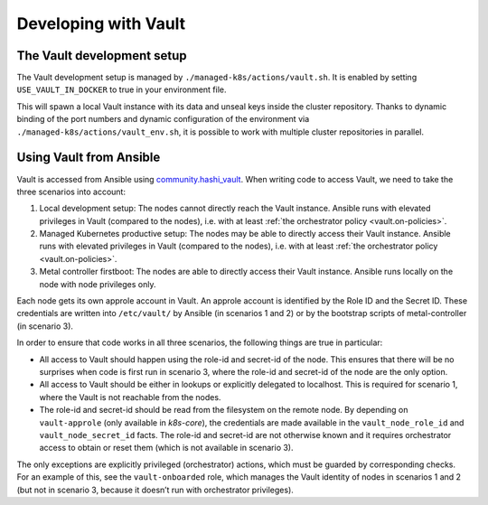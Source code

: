 Developing with Vault
=====================

The Vault development setup
---------------------------

The Vault development setup is managed by
``./managed-k8s/actions/vault.sh``. It is enabled by setting
``USE_VAULT_IN_DOCKER`` to true in your environment file.

This will spawn a local Vault instance with its data and unseal keys
inside the cluster repository. Thanks to dynamic binding of the port
numbers and dynamic configuration of the environment via
``./managed-k8s/actions/vault_env.sh``, it is possible to work with
multiple cluster repositories in parallel.

Using Vault from Ansible
------------------------

Vault is accessed from Ansible using
`community.hashi_vault <https://github.com/ansible-collections/community.hashi_vault>`__.
When writing code to access Vault, we need to take the three scenarios
into account:

1. Local development setup: The nodes cannot directly reach the Vault
   instance. Ansible runs with elevated privileges in Vault (compared to
   the nodes), i.e. with at least
   :ref:`the orchestrator policy <vault.on-policies>`.

2. Managed Kubernetes productive setup: The nodes may be able to
   directly access their Vault instance. Ansible runs with elevated
   privileges in Vault (compared to the nodes), i.e. with at least
   :ref:`the orchestrator policy <vault.on-policies>`.

3. Metal controller firstboot: The nodes are able to directly access
   their Vault instance. Ansible runs locally on the node with node
   privileges only.

Each node gets its own approle account in Vault. An approle account is
identified by the Role ID and the Secret ID. These credentials are
written into ``/etc/vault/`` by Ansible (in scenarios 1 and 2) or by the
bootstrap scripts of metal-controller (in scenario 3).

In order to ensure that code works in all three scenarios, the following
things are true in particular:

-  All access to Vault should happen using the role-id and secret-id of
   the node. This ensures that there will be no surprises when code is
   first run in scenario 3, where the role-id and secret-id of the node
   are the only option.

-  All access to Vault should be either in lookups or explicitly
   delegated to localhost. This is required for scenario 1, where the
   Vault is not reachable from the nodes.

-  The role-id and secret-id should be read from the filesystem on the
   remote node. By depending on ``vault-approle`` (only available in
   `k8s-core`), the credentials are made available in the
   ``vault_node_role_id`` and ``vault_node_secret_id`` facts. The
   role-id and secret-id are not otherwise known and it requires
   orchestrator access to obtain or reset them (which is not available
   in scenario 3).

The only exceptions are explicitly privileged (orchestrator) actions,
which must be guarded by corresponding checks. For an example of this,
see the ``vault-onboarded`` role, which manages the Vault identity of
nodes in scenarios 1 and 2 (but not in scenario 3, because it doesn’t
run with orchestrator privileges).
